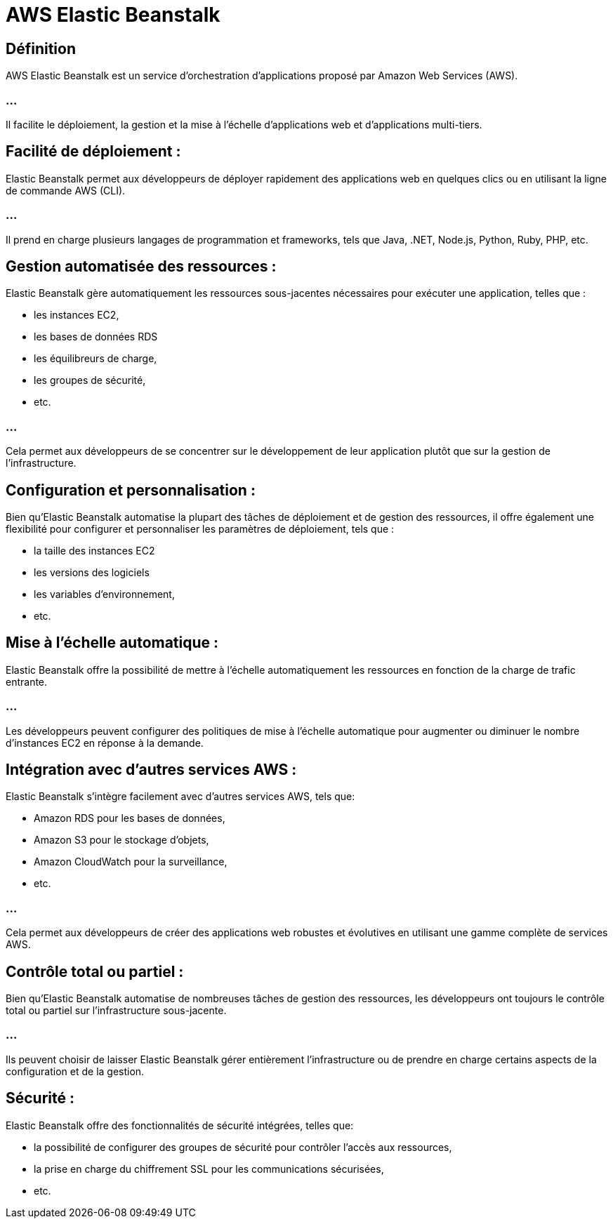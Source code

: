 = AWS Elastic Beanstalk

== Définition

AWS Elastic Beanstalk est un service d'orchestration d'applications proposé par Amazon Web Services (AWS). 

=== ...

Il facilite le déploiement, la gestion et la mise à l'échelle d'applications web et d'applications multi-tiers.

== Facilité de déploiement : 

Elastic Beanstalk permet aux développeurs de déployer rapidement des applications web en quelques clics ou en utilisant la ligne de commande AWS (CLI). 

=== ...

Il prend en charge plusieurs langages de programmation et frameworks, tels que Java, .NET, Node.js, Python, Ruby, PHP, etc.

== Gestion automatisée des ressources : 

Elastic Beanstalk gère automatiquement les ressources sous-jacentes nécessaires pour exécuter une application, telles que :
[%step]
* les instances EC2, 
* les bases de données RDS
* les équilibreurs de charge, 
* les groupes de sécurité, 
* etc. 

=== ...

Cela permet aux développeurs de se concentrer sur le développement de leur application plutôt que sur la gestion de l'infrastructure.

== Configuration et personnalisation : 

Bien qu'Elastic Beanstalk automatise la plupart des tâches de déploiement et de gestion des ressources, il offre également une flexibilité pour configurer et personnaliser les paramètres de déploiement, tels que : 
[%step]
* la taille des instances EC2
* les versions des logiciels
* les variables d'environnement, 
* etc.

== Mise à l'échelle automatique : 

Elastic Beanstalk offre la possibilité de mettre à l'échelle automatiquement les ressources en fonction de la charge de trafic entrante. 

=== ...

Les développeurs peuvent configurer des politiques de mise à l'échelle automatique pour augmenter ou diminuer le nombre d'instances EC2 en réponse à la demande.

== Intégration avec d'autres services AWS : 

Elastic Beanstalk s'intègre facilement avec d'autres services AWS, tels que:

* Amazon RDS pour les bases de données,
* Amazon S3 pour le stockage d'objets, 
* Amazon CloudWatch pour la surveillance, 
* etc. 

=== ...

Cela permet aux développeurs de créer des applications web robustes et évolutives en utilisant une gamme complète de services AWS.

== Contrôle total ou partiel : 

Bien qu'Elastic Beanstalk automatise de nombreuses tâches de gestion des ressources, les développeurs ont toujours le contrôle total ou partiel sur l'infrastructure sous-jacente. 

=== ...

Ils peuvent choisir de laisser Elastic Beanstalk gérer entièrement l'infrastructure ou de prendre en charge certains aspects de la configuration et de la gestion.

== Sécurité : 

Elastic Beanstalk offre des fonctionnalités de sécurité intégrées, telles que:
[%step]
* la possibilité de configurer des groupes de sécurité pour contrôler l'accès aux ressources, 
* la prise en charge du chiffrement SSL pour les communications sécurisées, 
* etc.

